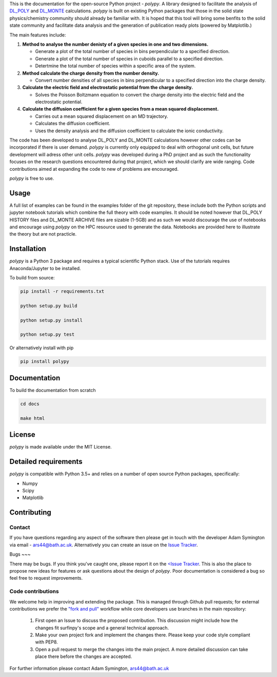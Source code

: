 
This is the documentation for the open-source Python project - `polypy`.
A library designed to facilitate the analysis of `DL_POLY <https://www.scd.stfc.ac.uk/Pages/DL_POLY.aspx>`_ and `DL_MONTE <https://www.ccp5.ac.uk/DL_MONTE>`_ calculations.
`polypy` is built on existing Python packages that those in the solid state physics/chemistry community should already be familiar with.
It is hoped that this tool will bring some benfits to the solid state community and facilitate data analysis and the generation of publication ready plots (powered by Matplotlib.)

The main features include:

1. **Method to analyse the number denisty of a given species in one and two dimensions.**  

   - Generate a plot of the total number of species in bins perpendicular to a specified direction.  
   - Generate a plot of the total number of species in cuboids parallel to a specified direction.  
   - Detertmine the total number of species within a specific area of the system.

2. **Method calculate the charge density from the number density.**  

   - Convert number densities of all species in bins perpendicular to a specified direction into the charge density.  

3. **Calculate the electric field and electrostatic potential from the charge density.**  

   - Solves the Poisson Boltzmann equation to convert the charge density into the electric field and the electrostatic potential.

4. **Calculate the diffusion coefficient for a given species from a mean squared displacement.**

   - Carries out a mean squared displacement on an MD trajectory.
   - Calculates the diffusion coefficient.
   - Uses the density analysis and the diffusion coefficient to calculate the ionic conductivity. 

The code has been developed to analyse DL_POLY and DL_MONTE calculations however other codes can be incorporated if there is user demand. 
`polypy` is currently only equipped to deal with orthogonal unit cells, but future development will adress other unit cells. 
`polypy` was developed during a PhD project and as such the functionality focuses on the research questions encountered during that project, which we should clarify
are wide ranging. Code contributions aimed at expanding the code to new of problems are encouraged.

`polypy` is free to use.

Usage
-----

A full list of examples can be found in the examples folder of the git repository, these include both the Python scripts and jupyter notebook tutorials which combine the full theory with code examples. It should be noted however that DL_POLY HISTORY files and DL_MONTE ARCHIVE files are sizable (1-5GB) and as such we would discourage the use of notebooks and encourage using `polypy` on the HPC resource used to generate the data. Notebooks are provided here to illustrate the theory but are not practicle.

Installation
------------

`polypy` is a Python 3 package and requires a typical scientific Python stack. Use of the tutorials requires Anaconda/Jupyter to be installed.

To build from source:

.. code-block:: bash 

    pip install -r requirements.txt

    python setup.py build

    python setup.py install

    python setup.py test

Or alternatively install with pip

.. code-block:: bash

    pip install polypy


Documentation
-------------

To build the documentation from scratch
  
.. code-block:: bash

    cd docs

    make html

License
-------

`polypy` is made available under the MIT License.

Detailed requirements
---------------------

`polypy` is compatible with Python 3.5+ and relies on a number of open source Python packages, specifically:

- Numpy
- Scipy
- Matplotlib

Contributing
------------

Contact
~~~~~~~

If you have questions regarding any aspect of the software then please get in touch with the developer Adam Symington via email - ars44@bath.ac.uk.
Alternatively you can create an issue on the `Issue Tracker <https://github.com/symmy596/PolyPy/issues>`_.

Bugs
~~~

There may be bugs. If you think you've caught one, please report it on the `<Issue Tracker <https://github.com/symmy596/PolyPy/issues>`_.
This is also the place to propose new ideas for features or ask questions about the design of `polypy`. Poor documentation is considered a bug
so feel free to request improvements.

Code contributions
~~~~~~~~~~~~~~~~~~

We welcome help in improving and extending the package. This is managed through Github pull requests; for external contributions we prefer the
`"fork and pull" <https://guides.github.com/activities/forking/>`__
workflow while core developers use branches in the main repository:

   1. First open an Issue to discuss the proposed contribution. This
      discussion might include how the changes fit surfinpy's scope and a
      general technical approach.
   2. Make your own project fork and implement the changes
      there. Please keep your code style compliant with PEP8.
   3. Open a pull request to merge the changes into the main
      project. A more detailed discussion can take place there before
      the changes are accepted.

For further information please contact Adam Symington, ars44@bath.ac.uk
